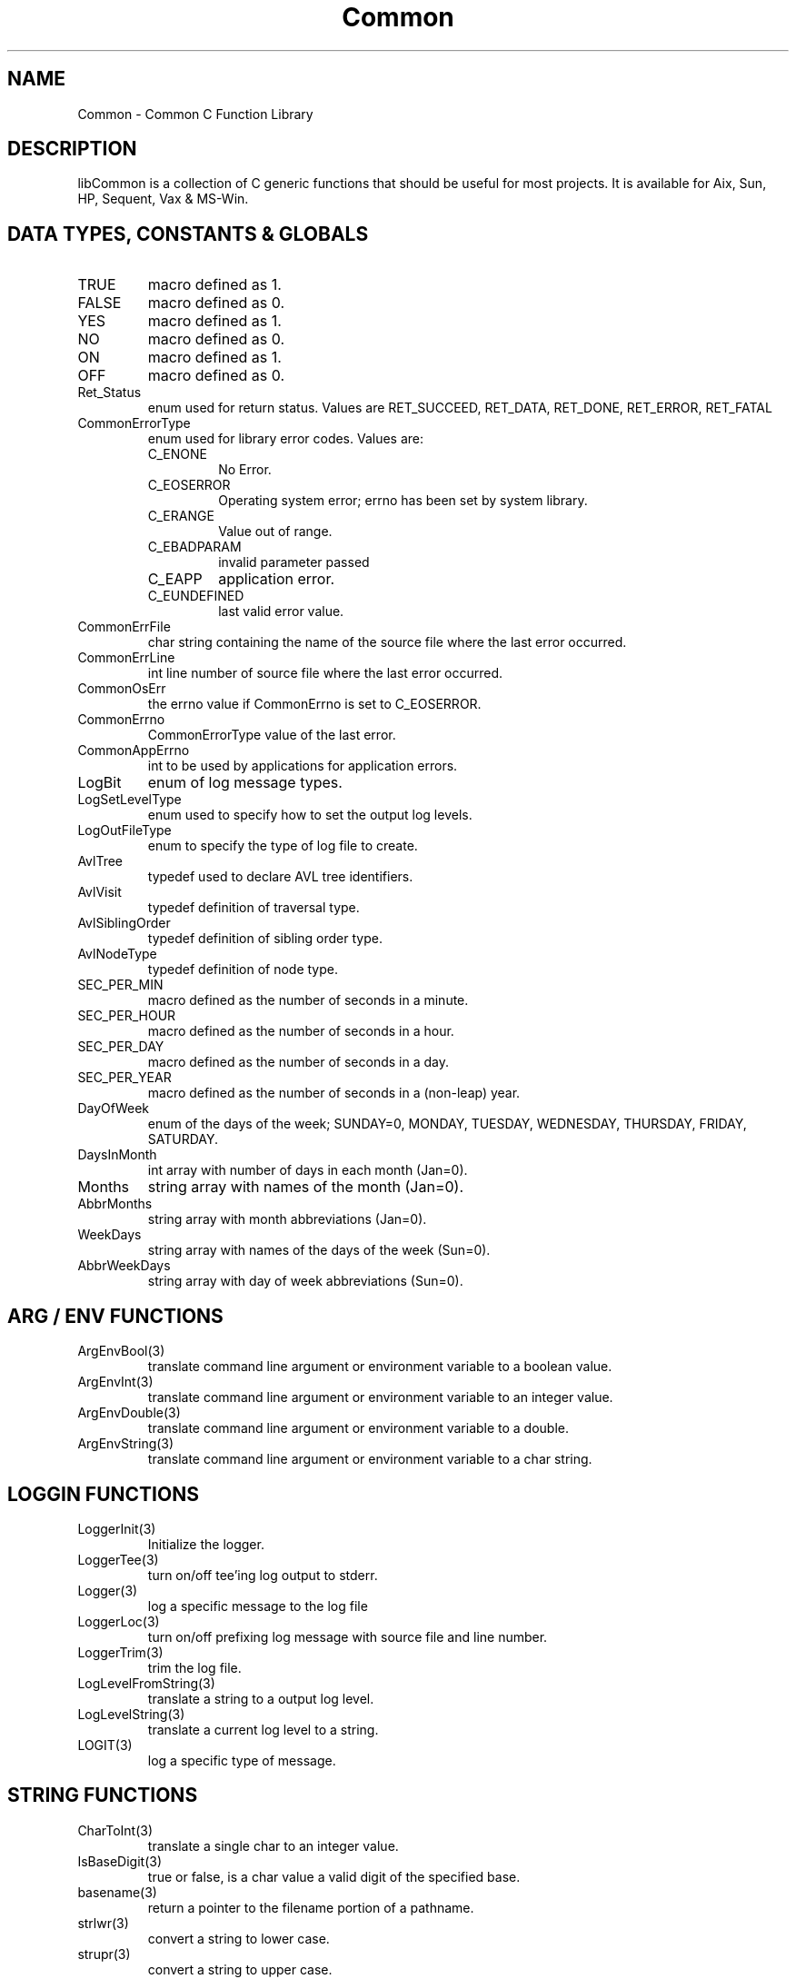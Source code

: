 .\" $Id$
.TH Common 3 Common
.SH NAME
Common - Common C Function Library
.SH DESCRIPTION
libCommon is a collection of C generic functions that should be useful
for most projects. It is available for Aix, Sun, HP, Sequent,
Vax & MS-Win.
.SH DATA TYPES, CONSTANTS & GLOBALS
.TP
TRUE
macro defined as 1.
.TP
FALSE
macro defined as 0.
.TP
YES
macro defined as 1.
.TP
NO
macro defined as 0.
.TP
ON
macro defined as 1.
.TP
OFF
macro defined as 0.
.TP
Ret_Status
enum used for return status. Values are RET_SUCCEED, RET_DATA,
RET_DONE, RET_ERROR, RET_FATAL
.TP
CommonErrorType
enum used for library error codes. Values are:
.RS
.TP
C_ENONE
No Error.
.TP
C_EOSERROR
Operating system error; errno has been set by system library.
.TP
C_ERANGE
Value out of range.
.TP
C_EBADPARAM
invalid parameter passed
.TP
C_EAPP
application error.
.TP
C_EUNDEFINED
last valid error value.
.RE
.TP
CommonErrFile
char string containing the name of the source file where the last
error occurred.
.TP
CommonErrLine
int line number of source file where the last error occurred.
.TP
CommonOsErr
the errno value if CommonErrno is set to C_EOSERROR.
.TP
CommonErrno
CommonErrorType value of the last error.
.TP
CommonAppErrno
int to be used by applications for application errors.
.TP
LogBit
enum of log message types.
.TP
LogSetLevelType
enum used to specify how to set the output log levels.
.TP
LogOutFileType
enum to specify the type of log file to create.
.TP
AvlTree
typedef used to declare AVL tree identifiers.
.TP
AvlVisit
typedef definition of traversal type.
.TP
AvlSiblingOrder
typedef definition of sibling order type.
.TP
AvlNodeType
typedef definition of node type.
.TP
SEC_PER_MIN
macro defined as the number of seconds in a minute.
.TP
SEC_PER_HOUR
macro defined as the number of seconds in a hour.
.TP
SEC_PER_DAY
macro defined as the number of seconds in a day.
.TP
SEC_PER_YEAR
macro defined as the number of seconds in a (non-leap) year.
.TP
DayOfWeek
enum of the days of the week; SUNDAY=0, MONDAY, TUESDAY, WEDNESDAY,
THURSDAY, FRIDAY, SATURDAY.
.TP
DaysInMonth
int array with number of days in each month (Jan=0).
.TP
Months
string array with names of the month (Jan=0).
.TP
AbbrMonths
string array with month abbreviations (Jan=0).
.TP
WeekDays
string array with names of the days of the week (Sun=0).
.TP
AbbrWeekDays
string array with day of week abbreviations (Sun=0).
.SH ARG / ENV FUNCTIONS
.TP
ArgEnvBool(3)
translate command line argument or environment variable to a boolean
value.
.TP
ArgEnvInt(3)
translate command line argument or environment variable to an integer
value.
.TP
ArgEnvDouble(3)
translate command line argument or environment variable to a double.
.TP
ArgEnvString(3)
translate command line argument or environment variable to a char
string.
.SH LOGGIN FUNCTIONS
.TP
LoggerInit(3)
Initialize the logger.
.TP
LoggerTee(3)
turn on/off tee'ing log output to stderr.
.TP
Logger(3)
log a specific message to the log file
.TP
LoggerLoc(3)
turn on/off prefixing log message with source file and line number.
.TP
LoggerTrim(3)
trim the log file.
.TP
LogLevelFromString(3)
translate a string to a output log level.
.TP
LogLevelString(3)
translate a current log level to a string.
.TP
LOGIT(3)
log a specific type of message.
.SH STRING FUNCTIONS
.TP
CharToInt(3)
translate a single char to an integer value.
.TP
IsBaseDigit(3)
true or false, is a char value a valid digit of the specified base.
.TP
basename(3)
return a pointer to the filename portion of a pathname.
.TP
strlwr(3)
convert a string to lower case.
.TP
strupr(3)
convert a string to upper case.
.TP
strdup(3)
duplicate a string into a malloc'ed space.
.TP
StringToInt(3)
convert a string to a integer.
.TP
CenterLine(3)
prefix a string buffer with spaces to center it on a line.
.TP
StrinpSpaces(3)
remove leading and trailing spaces from a string.
.SH DATE/TIME FUNCTIONS
.TP
IsLeapYear(3)
true or false, is the specified year a leap year.
.TP
YYMMDDtoTimeT(3)
convert a YYMMDD string to time_t.
.TP
HHMMSStoTimeT(3)
convert a HHMMSS string to time_t.
.TP
TimeStringToTimeT(3)
convert date/time string to time_t.
.SH AVL FUNCTIONS
.TP
AvlInit(3)
initialize an AVL (balanced binary) tree.
.TP
AvlAttach(3)
attach to an existing AVL tree.
.TP
AvlGetRoot(3)
return the root pointer of an AVL tree.
.TP
AvlAdd(3)
add a new record (node) to an AVL tree.
.TP
AvlDel(3)
delete a record from an AVL tree.
.TP
AvlFind(3)
find a record in an AVL tree.
.TP
AvlCount(3)
return the number of records in an AVL tree.
.TP
AvlDispose(3)
destroy an AVL tree.
.TP
AvlWalk(3)
execute a specified function for each record of an AVL tree.
.TP
AvlDelMin(3)
delete the first (smallest) record of an AVL tree.
.TP
AvlFindMin(3)
find the first record of an AVL tree.
.TP
AvlDelMax(3)
delete the last record of an AVL tree.
.TP
AvlFindMax(3)
find the last record of an AVL tree.
.SH ERROR FUNCTIONS
.TP
SET_ERROR(3)
macro to specify a library error has occurred.
.TP
SET_APP_ERROR(3)
macro to specify an application error has occurred.
.TP
LIB_ERROR(3)
macro to call LibError with default parameters.
.TP
SetErrorHandler(3)
specify the function to call when an error occurs and/or when
LibError is called.
.TP
LibError(3)
call the error handler or output an error message to stderr.
.TP
ErrorString(3)
translate a CommonErrorType value to a string.
.SH MISC FUNCTIONS
.TP
ForeachFile(3)
execute a function for each file in a directory.
.TP
CommonGetVersion(3)
return the version string to identify the version of the library.
.SH FILES
.nf
/usr/local/lib/libCommon.a
/usr/local/include/Common.h
/usr/local/include/DateTime.h
.fn
.SH SEE ALSO
Clue(3)
.SH AUTHORS
Paul Houghton \- 6/6/94
.nf
Avl - Brad Appleton	<brad@ssd.csd.Harris.COM>
Harris Computer Systems, Fort Lauderdale, FL USA
.fi
